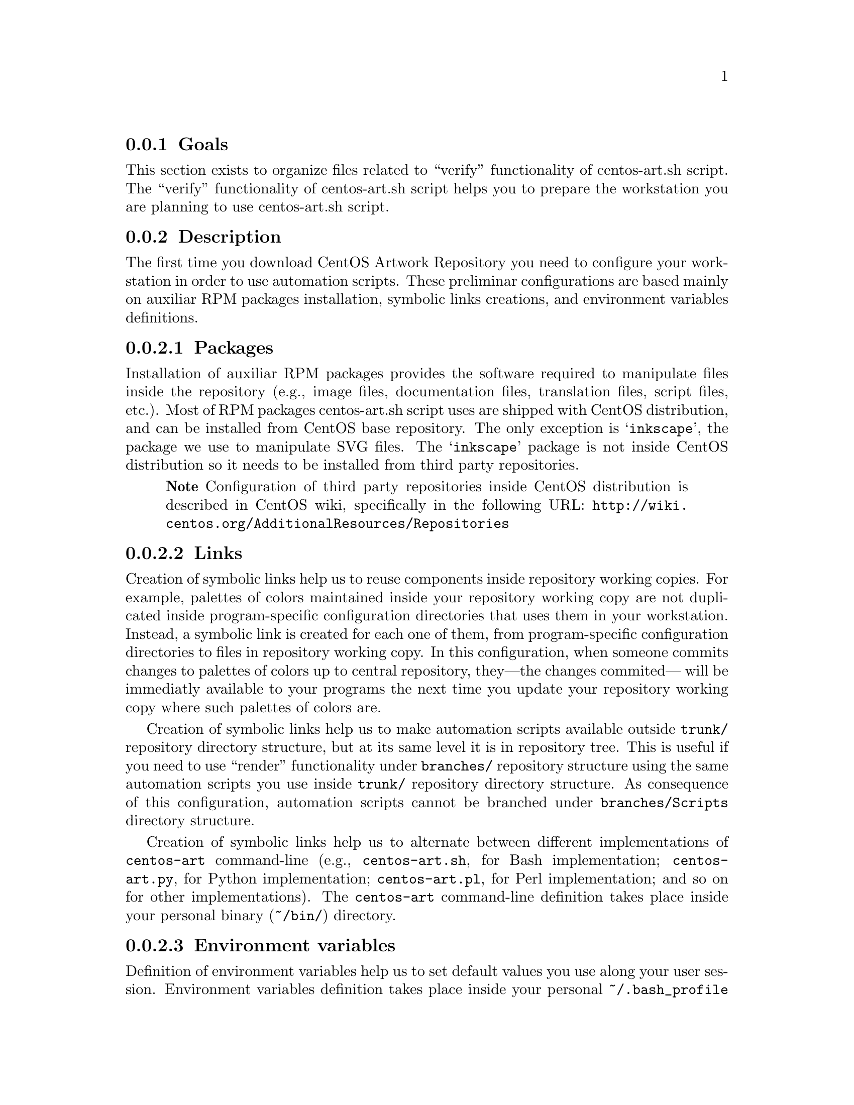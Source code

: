 @subsection Goals

This section exists to organize files related to ``verify''
functionality of centos-art.sh script.  The ``verify'' functionality
of centos-art.sh script helps you to prepare the workstation you are
planning to use centos-art.sh script.

@subsection Description

The first time you download CentOS Artwork Repository you need to
configure your workstation in order to use automation scripts.  These
preliminar configurations are based mainly on auxiliar RPM packages
installation, symbolic links creations, and environment variables
definitions.

@subsubsection Packages

Installation of auxiliar RPM packages provides the software required
to manipulate files inside the repository (e.g., image files,
documentation files, translation files, script files, etc.). Most of
RPM packages centos-art.sh script uses are shipped with CentOS
distribution, and can be installed from CentOS base repository. The
only exception is @samp{inkscape}, the package we use to manipulate
SVG files.  The @samp{inkscape} package is not inside CentOS
distribution so it needs to be installed from third party
repositories.

@quotation
@strong{Note} Configuration of third party repositories inside CentOS
distribution is described in CentOS wiki, specifically in the
following URL:
@url{http://wiki.centos.org/AdditionalResources/Repositories}
@end quotation

@subsubsection Links

Creation of symbolic links help us to reuse components inside
repository working copies. For example, palettes of colors maintained
inside your repository working copy are not duplicated inside
program-specific configuration directories that uses them in your
workstation.  Instead, a symbolic link is created for each one of
them, from program-specific configuration directories to files in
repository working copy.  In this configuration, when someone commits
changes to palettes of colors up to central repository, they---the
changes commited--- will be immediatly available to your programs the
next time you update your repository working copy where such palettes
of colors are.

Creation of symbolic links help us to make automation scripts
available outside @file{trunk/} repository directory structure, but at
its same level it is in repository tree. This is useful if you need to
use ``render'' functionality under @file{branches/} repository
structure using the same automation scripts you use inside
@file{trunk/} repository directory structure. As consequence of this
configuration, automation scripts cannot be branched under
@file{branches/Scripts} directory structure.

Creation of symbolic links help us to alternate between different
implementations of @command{centos-art} command-line (e.g.,
@file{centos-art.sh}, for Bash implementation; @file{centos-art.py},
for Python implementation; @file{centos-art.pl}, for Perl
implementation; and so on for other implementations). The
@command{centos-art} command-line definition takes place inside your
personal binary (@file{~/bin/}) directory.

@subsubsection Environment variables

Definition of environment variables help us to set default values you
use along your user session. Environment variables definition takes
place inside your personal @file{~/.bash_profile} file. You can use
@file{~/.bash_profile} file to define which is your default text
editor (@var{EDITOR}), and any value you consider useful for your
day-by-day working journey.

@subsubsection Time coordination

Another convenction to consider is the time representation we use for
both repository server and repository working copies.  The time
representation in the repository server is set to Coordinated
Universal Time (UTC). It would be very convenient if you set your
workstation to use UTC too.  Otherwise it would be difficult for you
to find out when changes were committed in time exactly.

@quotation
@strong{Tip} Coordinated Univeral Time (UTC) representation can be
configured when you install CentOS distribution, or later in your
graphical interface using the following command:
@verbatim
system-config-date
@end verbatim
@end quotation

@quotation
@strong{Note} If you set your system clock to use UTC representation,
you also will need to set the @var{TZ} environment variable inside
@file{~/.bash_profile} as follows:
@verbatim
export TZ=UTC
@end verbatim
This is required in order for your terminal to display the correct
time information of your zone, taking UTC representation as reference.
@end quotation

@subsection Usage

If this is the first time you run @command{centos-art} command, the
appropriate way to execute ``verify'' functionality is not using the
@command{centos-art} command directly, but the absolute path to
@command{centos-art.sh} script instead (i.e.,
@file{~/artwork/trunk/Scripts/Bash/centos-art.sh}).

@table @samp
@item centos-art verify --packages
This command verifies required packages your workstation needs in
order to run the @command{centos-art} command correctly. 

@item centos-art verify --links
This command verifies required links your workstation needs in order
to run the @command{centos-art} command correctly.

@item centos-art verify --environment
This command verifies required environment variables your workstation
needs in order to run @command{centos-art} command correctly.
@end table

@subsection See also

@menu
* trunk Scripts Bash Functions::
@end menu
